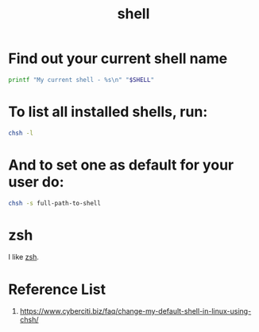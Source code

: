 :PROPERTIES:
:ID:       d10f4549-c550-4c6b-beaf-7a78e477dc32
:END:
#+title: shell
#+filetags:  

* Find out your current shell name
:PROPERTIES:
:ID:       74e709ec-8c74-4ef9-af27-29f66e66dcc6
:END:
#+begin_src bash
printf "My current shell - %s\n" "$SHELL"
#+end_src

* To list all installed shells, run:
:PROPERTIES:
:ID:       dc076b0f-3a64-4627-852b-f17496198c08
:END:

#+begin_src bash
chsh -l
#+end_src

* And to set one as default for your user do:
:PROPERTIES:
:ID:       1113a416-9d6f-48db-a1b4-e6aee904366d
:END:

#+begin_src bash
chsh -s full-path-to-shell
#+end_src

* zsh
I like [[id:ccf63974-d736-4927-92d7-41f6c1a5ea06][zsh]].

* Reference List
1. https://www.cyberciti.biz/faq/change-my-default-shell-in-linux-using-chsh/
